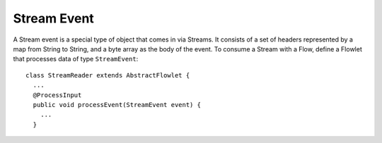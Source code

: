 .. :author: Cask Data, Inc.
   :description: placeholder
   :copyright: Copyright © 2014 Cask Data, Inc.

============================================
Stream Event
============================================

A Stream event is a special type of object that comes in via Streams. It
consists of a set of headers represented by a map from String to String,
and a byte array as the body of the event. To consume a Stream with a
Flow, define a Flowlet that processes data of type ``StreamEvent``::

  class StreamReader extends AbstractFlowlet {
    ...
    @ProcessInput
    public void processEvent(StreamEvent event) {
      ...
    }
